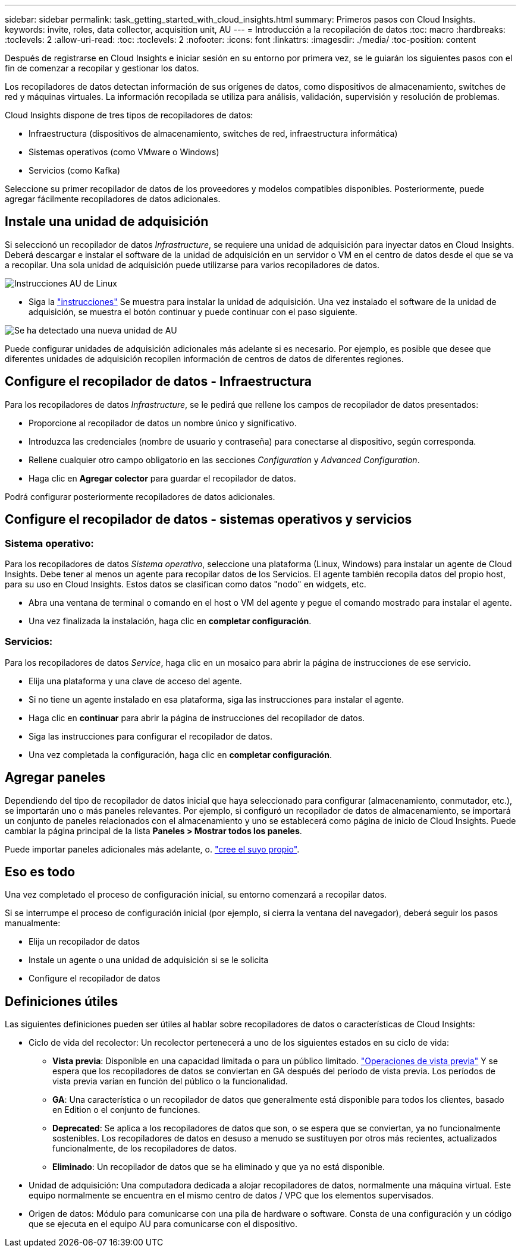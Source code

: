 ---
sidebar: sidebar 
permalink: task_getting_started_with_cloud_insights.html 
summary: Primeros pasos con Cloud Insights. 
keywords: invite, roles, data collector, acquisition unit, AU 
---
= Introducción a la recopilación de datos
:toc: macro
:hardbreaks:
:toclevels: 2
:allow-uri-read: 
:toc: 
:toclevels: 2
:nofooter: 
:icons: font
:linkattrs: 
:imagesdir: ./media/
:toc-position: content


[role="lead"]
Después de registrarse en Cloud Insights e iniciar sesión en su entorno por primera vez, se le guiarán los siguientes pasos con el fin de comenzar a recopilar y gestionar los datos.

Los recopiladores de datos detectan información de sus orígenes de datos, como dispositivos de almacenamiento, switches de red y máquinas virtuales. La información recopilada se utiliza para análisis, validación, supervisión y resolución de problemas.

Cloud Insights dispone de tres tipos de recopiladores de datos:

* Infraestructura (dispositivos de almacenamiento, switches de red, infraestructura informática)
* Sistemas operativos (como VMware o Windows)
* Servicios (como Kafka)


Seleccione su primer recopilador de datos de los proveedores y modelos compatibles disponibles. Posteriormente, puede agregar fácilmente recopiladores de datos adicionales.



== Instale una unidad de adquisición

Si seleccionó un recopilador de datos _Infrastructure_, se requiere una unidad de adquisición para inyectar datos en Cloud Insights. Deberá descargar e instalar el software de la unidad de adquisición en un servidor o VM en el centro de datos desde el que se va a recopilar. Una sola unidad de adquisición puede utilizarse para varios recopiladores de datos.

image:NewLinuxAUInstall.png["Instrucciones AU de Linux"]

* Siga la link:task_configure_acquisition_unit.html["instrucciones"] Se muestra para instalar la unidad de adquisición. Una vez instalado el software de la unidad de adquisición, se muestra el botón continuar y puede continuar con el paso siguiente.


image:NewAUDetected.png["Se ha detectado una nueva unidad de AU"]

Puede configurar unidades de adquisición adicionales más adelante si es necesario. Por ejemplo, es posible que desee que diferentes unidades de adquisición recopilen información de centros de datos de diferentes regiones.



== Configure el recopilador de datos - Infraestructura

Para los recopiladores de datos _Infrastructure_, se le pedirá que rellene los campos de recopilador de datos presentados:

* Proporcione al recopilador de datos un nombre único y significativo.
* Introduzca las credenciales (nombre de usuario y contraseña) para conectarse al dispositivo, según corresponda.
* Rellene cualquier otro campo obligatorio en las secciones _Configuration_ y _Advanced Configuration_.
* Haga clic en *Agregar colector* para guardar el recopilador de datos.


Podrá configurar posteriormente recopiladores de datos adicionales.



== Configure el recopilador de datos - sistemas operativos y servicios



=== Sistema operativo:

Para los recopiladores de datos _Sistema operativo_, seleccione una plataforma (Linux, Windows) para instalar un agente de Cloud Insights. Debe tener al menos un agente para recopilar datos de los Servicios. El agente también recopila datos del propio host, para su uso en Cloud Insights. Estos datos se clasifican como datos "nodo" en widgets, etc.

* Abra una ventana de terminal o comando en el host o VM del agente y pegue el comando mostrado para instalar el agente.
* Una vez finalizada la instalación, haga clic en *completar configuración*.




=== Servicios:

Para los recopiladores de datos _Service_, haga clic en un mosaico para abrir la página de instrucciones de ese servicio.

* Elija una plataforma y una clave de acceso del agente.
* Si no tiene un agente instalado en esa plataforma, siga las instrucciones para instalar el agente.
* Haga clic en *continuar* para abrir la página de instrucciones del recopilador de datos.
* Siga las instrucciones para configurar el recopilador de datos.
* Una vez completada la configuración, haga clic en *completar configuración*.




== Agregar paneles

Dependiendo del tipo de recopilador de datos inicial que haya seleccionado para configurar (almacenamiento, conmutador, etc.), se importarán uno o más paneles relevantes. Por ejemplo, si configuró un recopilador de datos de almacenamiento, se importará un conjunto de paneles relacionados con el almacenamiento y uno se establecerá como página de inicio de Cloud Insights. Puede cambiar la página principal de la lista *Paneles > Mostrar todos los paneles*.

Puede importar paneles adicionales más adelante, o. link:concept_dashboards_overview.html["cree el suyo propio"].



== Eso es todo

Una vez completado el proceso de configuración inicial, su entorno comenzará a recopilar datos.

Si se interrumpe el proceso de configuración inicial (por ejemplo, si cierra la ventana del navegador), deberá seguir los pasos manualmente:

* Elija un recopilador de datos
* Instale un agente o una unidad de adquisición si se le solicita
* Configure el recopilador de datos




== Definiciones útiles

Las siguientes definiciones pueden ser útiles al hablar sobre recopiladores de datos o características de Cloud Insights:

* Ciclo de vida del recolector: Un recolector pertenecerá a uno de los siguientes estados en su ciclo de vida:
+
** *Vista previa*: Disponible en una capacidad limitada o para un público limitado. link:concept_preview_features.html["Operaciones de vista previa"] Y se espera que los recopiladores de datos se conviertan en GA después del período de vista previa. Los períodos de vista previa varían en función del público o la funcionalidad.
** *GA*: Una característica o un recopilador de datos que generalmente está disponible para todos los clientes, basado en Edition o el conjunto de funciones.
** *Deprecated*: Se aplica a los recopiladores de datos que son, o se espera que se conviertan, ya no funcionalmente sostenibles. Los recopiladores de datos en desuso a menudo se sustituyen por otros más recientes, actualizados funcionalmente, de los recopiladores de datos.
** *Eliminado*: Un recopilador de datos que se ha eliminado y que ya no está disponible.


* Unidad de adquisición: Una computadora dedicada a alojar recopiladores de datos, normalmente una máquina virtual. Este equipo normalmente se encuentra en el mismo centro de datos / VPC que los elementos supervisados.
* Origen de datos: Módulo para comunicarse con una pila de hardware o software. Consta de una configuración y un código que se ejecuta en el equipo AU para comunicarse con el dispositivo.

